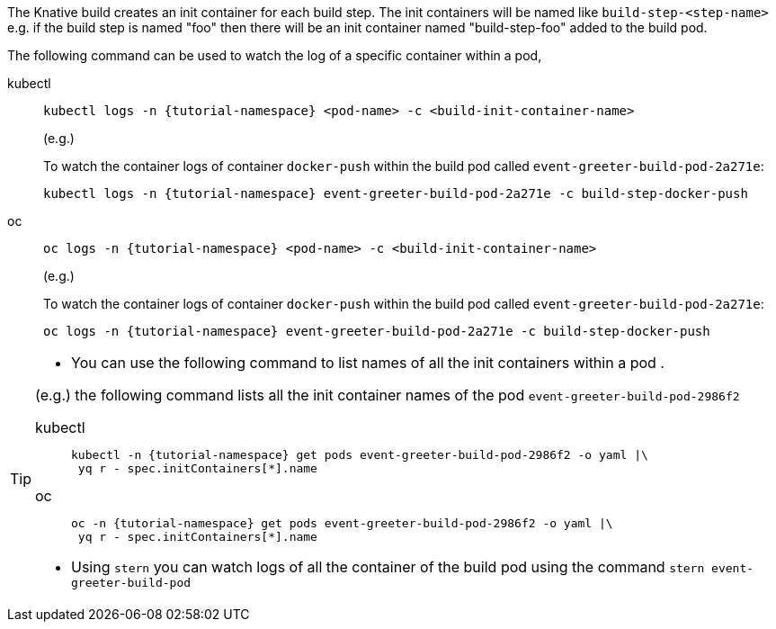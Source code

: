 The Knative build creates an init container for each build step. The init containers will be named like `build-step-<step-name>` e.g. if the build step is named "foo" then there will be an init container named "build-step-foo" added to the build pod.

The following command can be used to watch the log of a specific container within a pod,

[tabs]
====
kubectl::
+
--
[source,bash,subs="+macros,+attributes"]
----
kubectl logs -n {tutorial-namespace} <pod-name> -c <build-init-container-name>
----

(e.g.)

To watch the container logs of container `docker-push` within the build pod called `event-greeter-build-pod-2a271e`:

[source,bash]
----
kubectl logs -n {tutorial-namespace} event-greeter-build-pod-2a271e -c build-step-docker-push
----
--
oc::
+
--
[source,bash,subs="+macros,+attributes"]
----
oc logs -n {tutorial-namespace} <pod-name> -c <build-init-container-name>
----

(e.g.)

To watch the container logs of container `docker-push` within the build pod called `event-greeter-build-pod-2a271e`:

[source,bash,subs="+macros,+attributes"]
----
oc logs -n {tutorial-namespace} event-greeter-build-pod-2a271e -c build-step-docker-push
----
--
====

[TIP]
====
* You can use the following command to list names of all the init containers within a pod . 

(e.g.) the following command lists all the init container names of the pod `event-greeter-build-pod-2986f2`

[tabs]
=====
kubectl::
+
--
[source,bash,subs="+macros,+attributes"]
----
kubectl -n {tutorial-namespace} get pods event-greeter-build-pod-2986f2 -o yaml |\
 yq r - spec.initContainers[*].name
----
--
oc::
+
--
[source,bash,subs="+macros,+attributes"]
----
oc -n {tutorial-namespace} get pods event-greeter-build-pod-2986f2 -o yaml |\
 yq r - spec.initContainers[*].name
----
--
=====

* Using `stern` you can watch logs of all the container of the build pod using  the command `stern event-greeter-build-pod`
====
